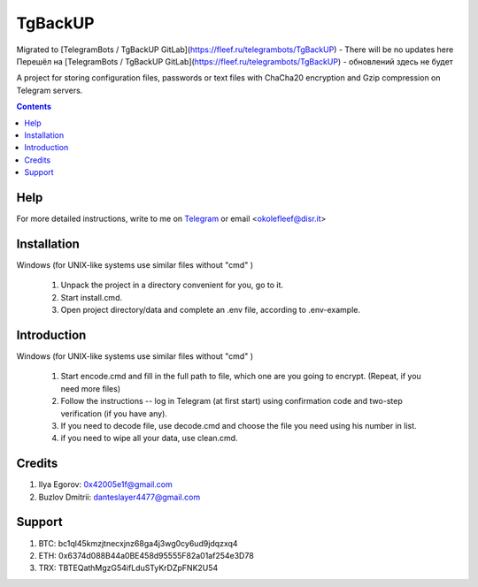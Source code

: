 TgBackUP
========
Migrated to [TelegramBots / TgBackUP GitLab](https://fleef.ru/telegrambots/TgBackUP) - There will be no updates here
Перешёл на [TelegramBots / TgBackUP GitLab](https://fleef.ru/telegrambots/TgBackUP) - обновлений здесь не будет


A project for storing configuration files, passwords or text files
with ChaCha20 encryption and Gzip compression on Telegram servers.

.. image:: https://img.shields.io/github/languages/code-size/fleef-me/TgBackUP
   :alt: GitHub code size in bytes
   :target: https://github.com/fleef-me/TgBackUP/archive/refs/heads/master.zip

.. image:: https://img.shields.io/github/last-commit/fleef-mE/TgBackUP
   :alt: GitHub last commit
   :target: https://github.com/fleef-me/TgBackUP/commits/master

.. image:: https://img.shields.io/github/issues/fleef-me/TgBackUP
   :alt: GitHub issues
   :target: https://github.com/fleef-me/TgBackUP/issues

.. contents::

Help
----

For more detailed instructions, write to me on `Telegram`_ or email <okolefleef@disr.it>

.. _Telegram: https://t.me/fleef/

Installation
------------

Windows (for UNIX-like systems use similar files without "cmd" )

 1. Unpack the project in a directory convenient for you, go to it. 
 2. Start install.cmd.
 3. Open project directory/data and complete an .env file, according to .env-example.


Introduction
------------

Windows (for UNIX-like systems use similar files without "cmd" )

 1. Start encode.cmd and fill in the full path to file, which one are you going to encrypt. (Repeat, if you need more files)
 2. Follow the instructions -- log in Telegram (at first start) using confirmation code and two-step verification (if you have any).
 3. If you need to decode file, use decode.cmd and choose the file you need using his number in list.
 4. if you need to wipe all your data, use clean.cmd.


Credits
-------

1. Ilya Egorov: 0x42005e1f@gmail.com
2. Buzlov Dmitrii: danteslayer4477@gmail.com

Support
------

1. BTC: bc1ql45kmzjtnecxjnz68ga4j3wg0cy6ud9jdqzxq4
2. ETH: 0x6374d088B44a0BE458d95555F82a01af254e3D78
3. TRX: TBTEQathMgzG54ifLduSTyKrDZpFNK2U54

